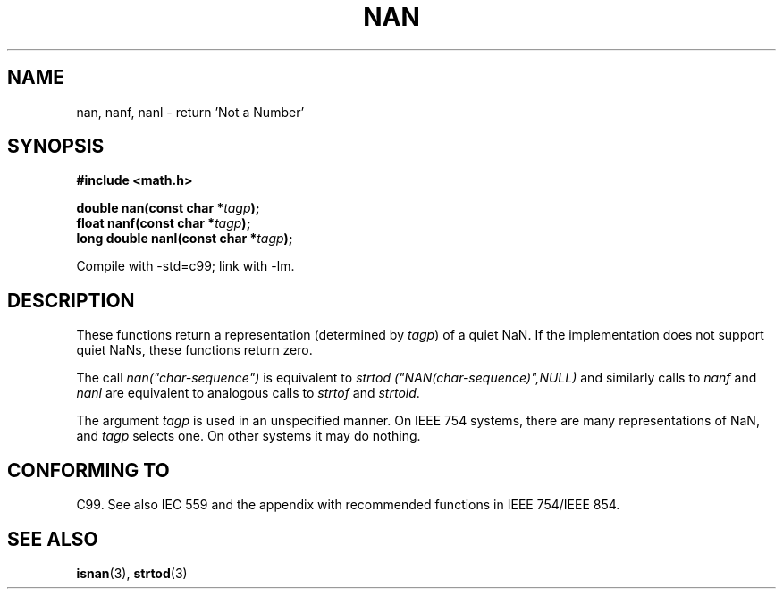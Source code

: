 .\" Copyright 2002 Walter Harms (walter.harms@informatik.uni-oldenburg.de)
.\" Distributed under GPL
.\" Based on glibc infopages
.\"
.\" Corrections by aeb
.TH  NAN 3 2002-08-10 "GNU" "libc math functions"
.SH NAME
nan, nanf, nanl \- return 'Not a Number'
.SH SYNOPSIS
.B #include <math.h>
.sp
.BI "double nan(const char *" tagp );
.br
.BI "float nanf(const char *" tagp );
.br
.BI "long double nanl(const char *" tagp );
.sp
Compile with \-std=c99; link with \-lm.
.SH DESCRIPTION
These functions return a representation (determined by
.IR tagp )
of a quiet NaN. If the implementation does not support
quiet NaNs, these functions return zero.
.LP
The call
.I nan("char-sequence")
is equivalent to 
.I strtod ("NAN(char-sequence)",NULL)
and similarly calls to
.I nanf
and
.I nanl
are equivalent to analogous calls to
.I strtof
and
.IR strtold .
.PP
The argument
.I tagp
is used in an unspecified manner.  On IEEE 754 systems, there are
many representations of NaN, and
.I tagp
selects one.  On other systems it may do nothing.
.SH "CONFORMING TO"
C99. See also IEC 559 and the appendix with
recommended functions in IEEE 754/IEEE 854.
.SH "SEE ALSO"
.BR isnan (3),
.BR strtod (3)
